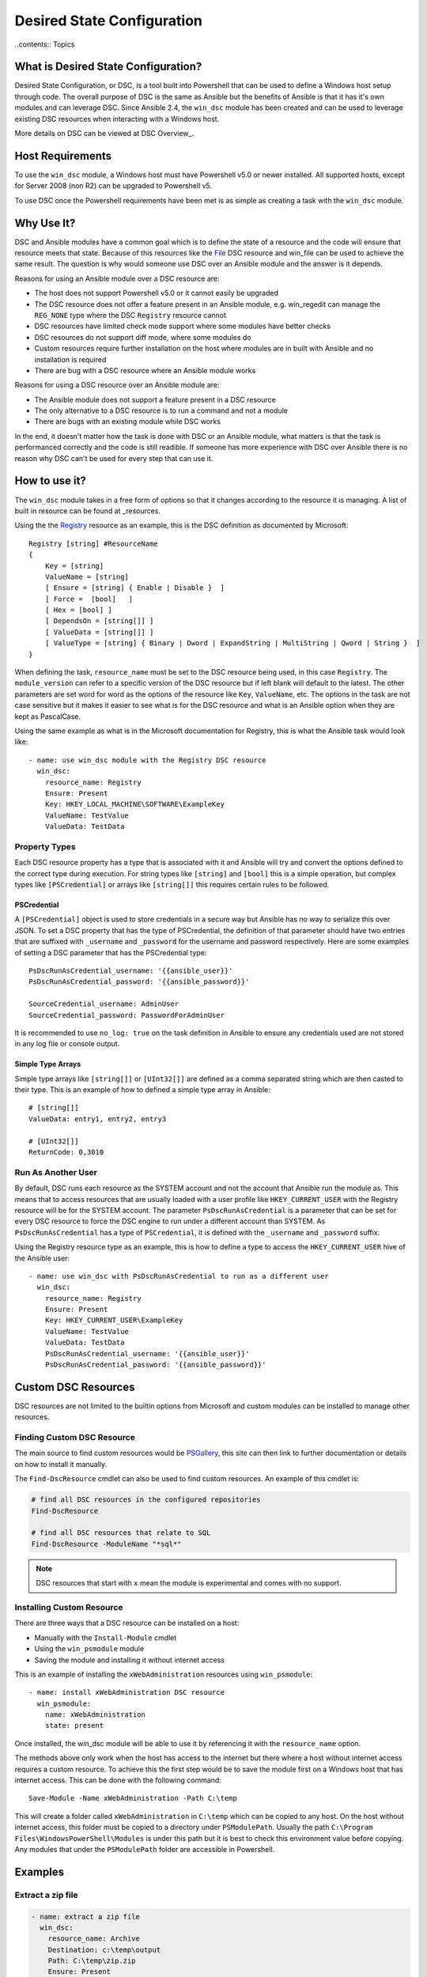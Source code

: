 Desired State Configuration
===========================

..contents:: Topics

What is Desired State Configuration?
````````````````````````````````````
Desired State Configuration, or DSC, is a tool built into Powershell that can
be used to define a Windows host setup through code. The overall purpose of DSC
is the same as Ansible but the benefits of Ansible is that it has it's own
modules and can leverage DSC. Since Ansible 2.4, the ``win_dsc`` module has
been created and can be used to leverage existing DSC resources when
interacting with a Windows host.

More details on DSC can be viewed at DSC Overview_.

.. _DSC Overview: https://docs.microsoft.com/en-us/powershell/dsc/overview

Host Requirements
`````````````````
To use the ``win_dsc`` module, a Windows host must have Powershell v5.0 or
newer installed. All supported hosts, except for Server 2008 (non R2) can be
upgraded to Powershell v5.

To use DSC once the Powershell requirements have been met is as simple as
creating a task with the ``win_dsc`` module.

Why Use It?
```````````
DSC and Ansible modules have a common goal which is to define the state of a
resource and the code will ensure that resource meets that state. Because of
this resources like the File_ DSC resource and win_file can be used to achieve
the same result. The question is why would someone use DSC over an Ansible
module and the answer is it depends.

Reasons for using an Ansible module over a DSC resource are:

* The host does not support Powershell v5.0 or it cannot easily be upgraded
* The DSC resource does not offer a feature present in an Ansible module, e.g.
  win_regedit can manage the ``REG_NONE`` type where the DSC ``Registry``
  resource cannot
* DSC resources have limited check mode support where some modules have better
  checks
* DSC resources do not support diff mode, where some modules do
* Custom resources require further installation on the host where modules are
  in built with Ansible and no installation is required
* There are bug with a DSC resource where an Ansible module works

Reasons for using a DSC resource over an Ansible module are:

* The Ansible module does not support a feature present in a DSC resource
* The only alternative to a DSC resource is to run a command and not a module
* There are bugs with an existing module while DSC works

In the end, it doesn't matter how the task is done with DSC or an Ansible
module, what matters is that the task is performanced correctly and the code
is still readible. If someone has more experience with DSC over Ansible there
is no reason why DSC can't be used for every step that can use it.

.. _File: https://docs.microsoft.com/en-us/powershell/dsc/fileresource

How to use it?
``````````````
The ``win_dsc`` module takes in a free form of options so that it changes
according to the resource it is managing. A list of built in resource can be
found at _resources.

Using the the Registry_ resource as an example, this is the DSC definition as
documented by Microsoft::

    Registry [string] #ResourceName
    {
        Key = [string]
        ValueName = [string]
        [ Ensure = [string] { Enable | Disable }  ]
        [ Force =  [bool]   ]
        [ Hex = [bool] ]
        [ DependsOn = [string[]] ]
        [ ValueData = [string[]] ]
        [ ValueType = [string] { Binary | Dword | ExpandString | MultiString | Qword | String }  ]
    }

When defining the task, ``resource_name`` must be set to the DSC resource being
used, in this case ``Registry``. The ``module_version`` can refer to a specific
version of the DSC resource but if left blank will default to the latest. The
other parameters are set word for word as the options of the resource like
``Key``, ``ValueName``, etc. The options in the task are not case sensitive but
it makes it easier to see what is for the DSC resource and what is an Ansible
option when they are kept as PascalCase.

Using the same example as what is in the Microsoft documentation for Registry,
this is what the Ansible task would look like::

    - name: use win_dsc module with the Registry DSC resource
      win_dsc:
        resource_name: Registry
        Ensure: Present
        Key: HKEY_LOCAL_MACHINE\SOFTWARE\ExampleKey
        ValueName: TestValue
        ValueData: TestData

.. _resources: https://docs.microsoft.com/en-us/powershell/dsc/resources
.. _Registry: https://docs.microsoft.com/en-us/powershell/dsc/registryresource

Property Types
--------------
Each DSC resource property has a type that is associated with it and Ansible
will try and convert the options defined to the correct type during execution.
For string types like ``[string]`` and ``[bool]`` this is a simple operation,
but complex types like ``[PSCredential]`` or arrays like ``[string[]]`` this
requires certain rules to be followed.

PSCredential
++++++++++++
A ``[PSCredential]`` object is used to store credentials in a secure way but
Ansible has no way to serialize this over JSON. To set a DSC property that has
the type of PSCredential, the definition of that parameter should have two
entries that are suffixed with ``_username`` and ``_password`` for the username
and password respectively. Here are some examples of setting a DSC parameter
that has the PSCredential type::

    PsDscRunAsCredential_username: '{{ansible_user}}'
    PsDscRunAsCredential_password: '{{ansible_password}}'

    SourceCredential_username: AdminUser
    SourceCredential_password: PasswordForAdminUser

It is recommended to use ``no_log: true`` on the task definition in Ansible
to ensure any credentials used are not stored in any log file or console
output.

Simple Type Arrays
++++++++++++++++++
Simple type arrays like ``[string[]]`` or ``[UInt32[]]`` are defined as a comma
separated string which are then casted to their type. This is an example of how
to defined a simple type array in Ansible::

    # [string[]]
    ValueData: entry1, entry2, entry3

    # [UInt32[]]
    ReturnCode: 0,3010

Run As Another User
-------------------
By default, DSC runs each resource as the SYSTEM account and not the account
that Ansible run the module as. This means that to access resources that are
usually loaded with a user profile like ``HKEY_CURRENT_USER`` with the Registry
resource will be for the SYSTEM account. The parameter ``PsDscRunAsCredential``
is a parameter that can be set for every DSC resource to force the DSC engine
to run under a different account than SYSTEM. As ``PsDscRunAsCredential`` has a
type of ``PSCredential``, it is defined with the ``_username`` and
``_password`` suffix.

Using the Registry resource type as an example, this is how to define a type
to access the ``HKEY_CURRENT_USER`` hive of the Ansible user::

    - name: use win_dsc with PsDscRunAsCredential to run as a different user
      win_dsc:
        resource_name: Registry
        Ensure: Present
        Key: HKEY_CURRENT_USER\ExampleKey
        ValueName: TestValue
        ValueData: TestData
        PsDscRunAsCredential_username: '{{ansible_user}}'
        PsDscRunAsCredential_password: '{{ansible_password}}'

Custom DSC Resources
````````````````````
DSC resources are not limited to the builtin options from Microsoft and custom
modules can be installed to manage other resources.

Finding Custom DSC Resource
---------------------------
The main source to find custom resources would be PSGallery_, this site can
then link to further documentation or details on how to install it manually.

The ``Find-DscResource`` cmdlet can also be used to find custom resources. An
example of this cmdlet is:

.. code-block:: powershell

    # find all DSC resources in the configured repositories
    Find-DscResource

    # find all DSC resources that relate to SQL
    Find-DscResource -ModuleName "*sql*"

.. Note:: DSC resources that start with ``x`` mean the module is experimental
    and comes with no support.

.. _PSGallery: https://www.powershellgallery.com/

Installing Custom Resource
--------------------------
There are three ways that a DSC resource can be installed on a host:

* Manually with the ``Install-Module`` cmdlet
* Using the ``win_psmodule`` module
* Saving the module and installing it without internet access

This is an example of installing the ``xWebAdministration`` resources using
``win_psmodule``::

    - name: install xWebAdministration DSC resource
      win_psmodule:
        name: xWebAdministration
        state: present

Once installed, the win_dsc module will be able to use it by referencing it
with the ``resource_name`` option.

The methods above only work when the host has access to the internet but there
where a host without internet access requires a custom resource. To achieve
this the first step would be to save the module first on a Windows host that
has internet access. This can be done with the following command::

    Save-Module -Name xWebAdministration -Path C:\temp

This will create a folder called ``xWebAdministration`` in ``C:\temp`` which
can be copied to any host. On the host without internet access, this folder
must be copied to a directory under ``PSModulePath``. Usually the path
``C:\Program Files\WindowsPowerShell\Modules`` is under this path but it is
best to check this environment value before copying. Any modules that under the
``PSModulePath`` folder are accessible in Powershell.

Examples
````````
Extract a zip file
------------------

.. code-block:: yaml

  - name: extract a zip file
    win_dsc:
      resource_name: Archive
      Destination: c:\temp\output
      Path: C:\temp\zip.zip
      Ensure: Present

Create a directory
------------------

.. code-block:: yaml

    - name: create file with some text
      win_dsc:
        resource_name: File
        DestinationPath: C:\temp\file
        Contents: |
            Hello
            World
        Ensure: Present
        Type: File

    - name: create directory that is hidden is set with the System attribute
      win_dsc:
        resource_name: File
        DestinationPath: C:\temp\hidden-directory
        Attributes: Hidden,System
        Ensure: Present
        Type: Directory

Interact with Azure
-------------------

.. code-block:: yaml

    - name: install xAzure DSC resources
      win_psmodule:
        name: xAzure
        state: present
    
    - name: create virtual machine in Azure
      win_dsc:
        resource_name: xAzureVM
        ImageName: a699494373c04fc0bc8f2bb1389d6106__Windows-Server-2012-R2-201409.01-en.us-127GB.vhd
        Name: DSCHOST01
        ServiceName: ServiceName
        StorageAccountName: StorageAccountName
        InstanceSize: Medium
        Windows: True
        Ensure: Present
        Credential_username: '{{ansible_user}}'
        Credential_password: '{{ansible_password}}'

Setup IIS Website
-----------------

.. code-block:: yaml

    - name: install xWebAdministration module
      win_psmodule:
        name: xWebAdministration
        state: present

    - name: install IIS features that are required
      win_dsc:
        resource_name: WindowsFeature
        Name: '{{item}}'
        Ensure: Present
      with_items:
      - Web-Server
      - Web-Asp-Net45
    
    - name: remove Default Web Site
      win_dsc:
        resource_name: xWebsite
        Name: Default Web Site
        Ensure: Absent

    - name: setup web content
      win_dsc:
        resource_name: File
        DestinationPath: C:\inetpub\IISSite\index.html
        Type: File
        Contents: |
          <html>
          <head><title>IIS Site</title></head>
          <body>This is the body</body>
          </html>
        Ensure: present
    
    - name: create new website
      win_dsc:
        resource_name: xWebsite
        Name: NewIISSite
        State: Started
        PhysicalPath: C:\inetpub\IISSite\index.html
